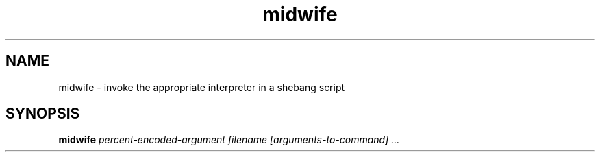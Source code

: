 
.\" Man page for midwife
.TH midwife 1 "02 January 2015" "Midwife"
.SH NAME
midwife \- invoke the appropriate interpreter in a shebang script
.SH SYNOPSIS
.B
midwife
.RI
.I percent\-encoded\-argument filename [arguments-to-command] ...


.\" Local Variables:
.\" eval: (add-hook 'write-file-functions 'time-stamp)
.\" eval: (add-hook 'before-save-hook 'time-stamp nil t)
.\" eval: (add-hook 'before-save-hook 'delete-trailing-whitespace nil t)
.\" time-stamp-start: ".TH midwife 1 \""
.\" time-stamp-format: "%02d %:b %:y"
.\" time-stamp-end: "\""
.\" mode: nroff
.\" End:
